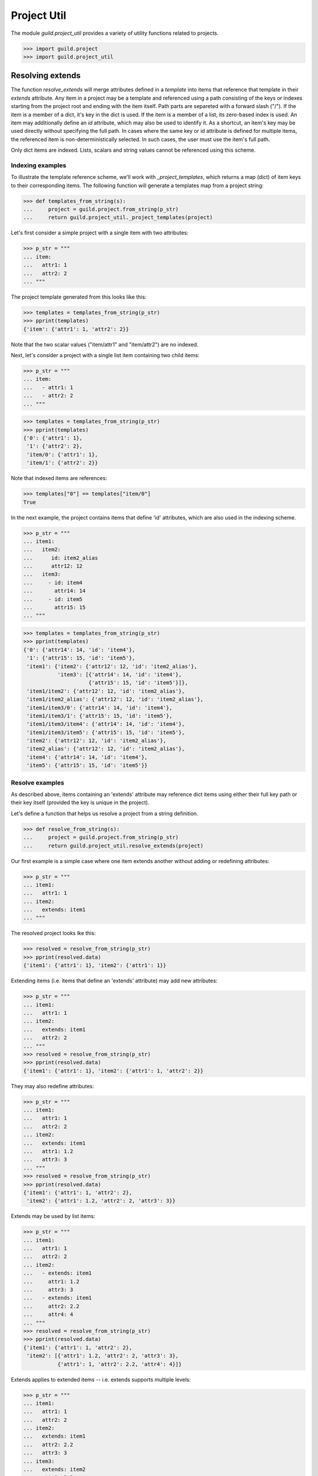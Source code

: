 Project Util
============

The module `guild.project_util` provides a variety of utility
functions related to projects.

>>> import guild.project
>>> import guild.project_util

Resolving extends
-----------------

The function `resolve_extends` will merge attributes defined in a
*template* into items that reference that template in their `extends`
attribute. Any item in a project may be a template and referenced
using a path consisting of the keys or indexes starting from the
project root and ending with the item itself. Path parts are separeted
with a forward slash ("/"). If the item is a member of a dict, it's
key in the dict is used. If the item is a member of a list, its
zero-based index is used. An item may additionally define an `id`
attribute, which may also be used to identify it. As a shortcut, an
item's key may be used directly without specifying the full path. In
cases where the same key or id attribute is defined for multiple
items, the referenced item is non-deterministically selected. In such
cases, the user must use the item's full path.

Only dict items are indexed. Lists, scalars and string values cannot
be referenced using this scheme.

Indexing examples
.................

To illustrate the template reference scheme, we'll work with
`_project_templates`, which returns a map (dict) of item keys to their
corresponding items. The following function will generate a templates
map from a project string:

>>> def templates_from_string(s):
...     project = guild.project.from_string(p_str)
...     return guild.project_util._project_templates(project)

Let's first consider a simple project with a single item with two
attributes:

>>> p_str = """
... item:
...   attr1: 1
...   attr2: 2
... """

The project template generated from this looks like this:

>>> templates = templates_from_string(p_str)
>>> pprint(templates)
{'item': {'attr1': 1, 'attr2': 2}}

Note that the two scalar values ("item/attr1" and "item/attr2") are no
indexed.

Next, let's consider a project with a single list item containing two
child items:

>>> p_str = """
... item:
...   - attr1: 1
...   - attr2: 2
... """

>>> templates = templates_from_string(p_str)
>>> pprint(templates)
{'0': {'attr1': 1},
 '1': {'attr2': 2},
 'item/0': {'attr1': 1},
 'item/1': {'attr2': 2}}

Note that indexed items are references:

>>> templates["0"] == templates["item/0"]
True

In the next example, the project contains items that define 'id'
attributes, which are also used in the indexing scheme.

>>> p_str = """
... item1:
...   item2:
...      id: item2_alias
...      attr12: 12
...   item3:
...     - id: item4
...       attr14: 14
...     - id: item5
...       attr15: 15
... """

>>> templates = templates_from_string(p_str)
>>> pprint(templates)
{'0': {'attr14': 14, 'id': 'item4'},
 '1': {'attr15': 15, 'id': 'item5'},
 'item1': {'item2': {'attr12': 12, 'id': 'item2_alias'},
           'item3': [{'attr14': 14, 'id': 'item4'},
                     {'attr15': 15, 'id': 'item5'}]},
 'item1/item2': {'attr12': 12, 'id': 'item2_alias'},
 'item1/item2_alias': {'attr12': 12, 'id': 'item2_alias'},
 'item1/item3/0': {'attr14': 14, 'id': 'item4'},
 'item1/item3/1': {'attr15': 15, 'id': 'item5'},
 'item1/item3/item4': {'attr14': 14, 'id': 'item4'},
 'item1/item3/item5': {'attr15': 15, 'id': 'item5'},
 'item2': {'attr12': 12, 'id': 'item2_alias'},
 'item2_alias': {'attr12': 12, 'id': 'item2_alias'},
 'item4': {'attr14': 14, 'id': 'item4'},
 'item5': {'attr15': 15, 'id': 'item5'}}

Resolve examples
................

As described above, items containing an 'extends' attribute may
reference dict items using either their full key path or their key
itself (provided the key is unique in the project).

Let's define a function that helps us resolve a project from a string
definition.

>>> def resolve_from_string(s):
...     project = guild.project.from_string(p_str)
...     return guild.project_util.resolve_extends(project)

Our first example is a simple case where one item extends another
without adding or redefining attributes:

>>> p_str = """
... item1:
...   attr1: 1
... item2:
...   extends: item1
... """

The resolved project looks lke this:

>>> resolved = resolve_from_string(p_str)
>>> pprint(resolved.data)
{'item1': {'attr1': 1}, 'item2': {'attr1': 1}}

Extending items (i.e. items that define an 'extends' attribute) may
add new attributes:

>>> p_str = """
... item1:
...   attr1: 1
... item2:
...   extends: item1
...   attr2: 2
... """
>>> resolved = resolve_from_string(p_str)
>>> pprint(resolved.data)
{'item1': {'attr1': 1}, 'item2': {'attr1': 1, 'attr2': 2}}

They may also redefine attributes:

>>> p_str = """
... item1:
...   attr1: 1
...   attr2: 2
... item2:
...   extends: item1
...   attr1: 1.2
...   attr3: 3
... """
>>> resolved = resolve_from_string(p_str)
>>> pprint(resolved.data)
{'item1': {'attr1': 1, 'attr2': 2},
 'item2': {'attr1': 1.2, 'attr2': 2, 'attr3': 3}}

Extends may be used by list items:

>>> p_str = """
... item1:
...   attr1: 1
...   attr2: 2
... item2:
...   - extends: item1
...     attr1: 1.2
...     attr3: 3
...   - extends: item1
...     attr2: 2.2
...     attr4: 4
... """
>>> resolved = resolve_from_string(p_str)
>>> pprint(resolved.data)
{'item1': {'attr1': 1, 'attr2': 2},
 'item2': [{'attr1': 1.2, 'attr2': 2, 'attr3': 3},
           {'attr1': 1, 'attr2': 2.2, 'attr4': 4}]}

Extends applies to extended items -- i.e. extends supports multiple
levels:

>>> p_str = """
... item1:
...   attr1: 1
...   attr2: 2
... item2:
...   extends: item1
...   attr2: 2.2
...   attr3: 3
... item3:
...   extends: item2
...   attr2: 3.2
...   attr4: 4
... """
>>> resolved = resolve_from_string(p_str)
>>> pprint(resolved.data)
{'item1': {'attr1': 1, 'attr2': 2},
 'item2': {'attr1': 1, 'attr2': 2.2, 'attr3': 3},
 'item3': {'attr1': 1, 'attr2': 3.2, 'attr3': 3, 'attr4': 4}}

Cycles are supported, however attribute redefinition is
non-deterministic.

>>> p_str = """
... item1:
...   extends: item2
...   attr1: 1.1
...   attr2: 2
... item2:
...   extends: item1
...   attr1: 2.1
...   attr3: 3
... """
>>> resolved = resolve_from_string(p_str)
>>> pprint(resolved.data)
{'item1': {'attr1': ..., 'attr2': 2, 'attr3': 3},
 'item2': {'attr1': ..., 'attr2': 2, 'attr3': 3}}

Here's an example that uses full item paths.

>>> p_str = """
... item1:
...   item2:
...     attr1: 1
...     attr2: 2
... item3:
...   extends: item1/item2
...   attr2: 2.1
...   attr3: 3
... """
>>> resolved = resolve_from_string(p_str)
>>> pprint(resolved.data)
{'item1': {'item2': {'attr1': 1, 'attr2': 2}},
 'item3': {'attr1': 1, 'attr2': 2.1, 'attr3': 3}}

If an extended item is empty or doesn't exist, the extending item is
not modified:

>>> p_str = """
... item1:
...   extends: doesnt_exist
...   attr1: 1
...   attr2: 2
... """
>>> resolved = resolve_from_string(p_str)
>>> pprint(resolved.data)
{'item1': {'attr1': 1, 'attr2': 2}}
